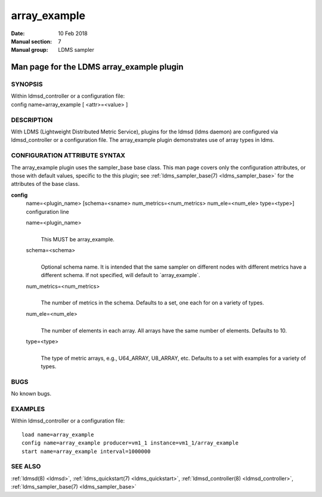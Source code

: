 .. _array_example:

====================
array_example
====================

:Date:   10 Feb 2018
:Manual section: 7
:Manual group: LDMS sampler


-------------------------------------------
Man page for the LDMS array_example plugin
-------------------------------------------

SYNOPSIS
========

| Within ldmsd_controller or a configuration file:
| config name=array_example [ <attr>=<value> ]

DESCRIPTION
===========

With LDMS (Lightweight Distributed Metric Service), plugins for the
ldmsd (ldms daemon) are configured via ldmsd_controller or a
configuration file. The array_example plugin demonstrates use of array
types in ldms.

CONFIGURATION ATTRIBUTE SYNTAX
==============================

The array_example plugin uses the sampler_base base class. This man page
covers only the configuration attributes, or those with default values,
specific to the this plugin; see :ref:`ldms_sampler_base(7) <ldms_sampler_base>` for the
attributes of the base class.

**config**
   | name=<plugin_name> [schema=<sname> num_metrics=<num_metrics>
     num_ele=<num_ele> type=<type>]
   | configuration line

   name=<plugin_name>
      |
      | This MUST be array_example.

   schema=<schema>
      |
      | Optional schema name. It is intended that the same sampler on
        different nodes with different metrics have a different schema.
        If not specified, will default to \`array_example`.

   num_metrics=<num_metrics>
      |
      | The number of metrics in the schema. Defaults to a set, one each
        for on a variety of types.

   num_ele=<num_ele>
      |
      | The number of elements in each array. All arrays have the same
        number of elements. Defaults to 10.

   type=<type>
      |
      | The type of metric arrays, e.g., U64_ARRAY, U8_ARRAY, etc.
        Defaults to a set with examples for a variety of types.

BUGS
====

No known bugs.

EXAMPLES
========

Within ldmsd_controller or a configuration file:

::

   load name=array_example
   config name=array_example producer=vm1_1 instance=vm1_1/array_example
   start name=array_example interval=1000000

SEE ALSO
========

:ref:`ldmsd(8) <ldmsd>`, :ref:`ldms_quickstart(7) <ldms_quickstart>`, :ref:`ldmsd_controller(8) <ldmsd_controller>`, :ref:`ldms_sampler_base(7) <ldms_sampler_base>`

